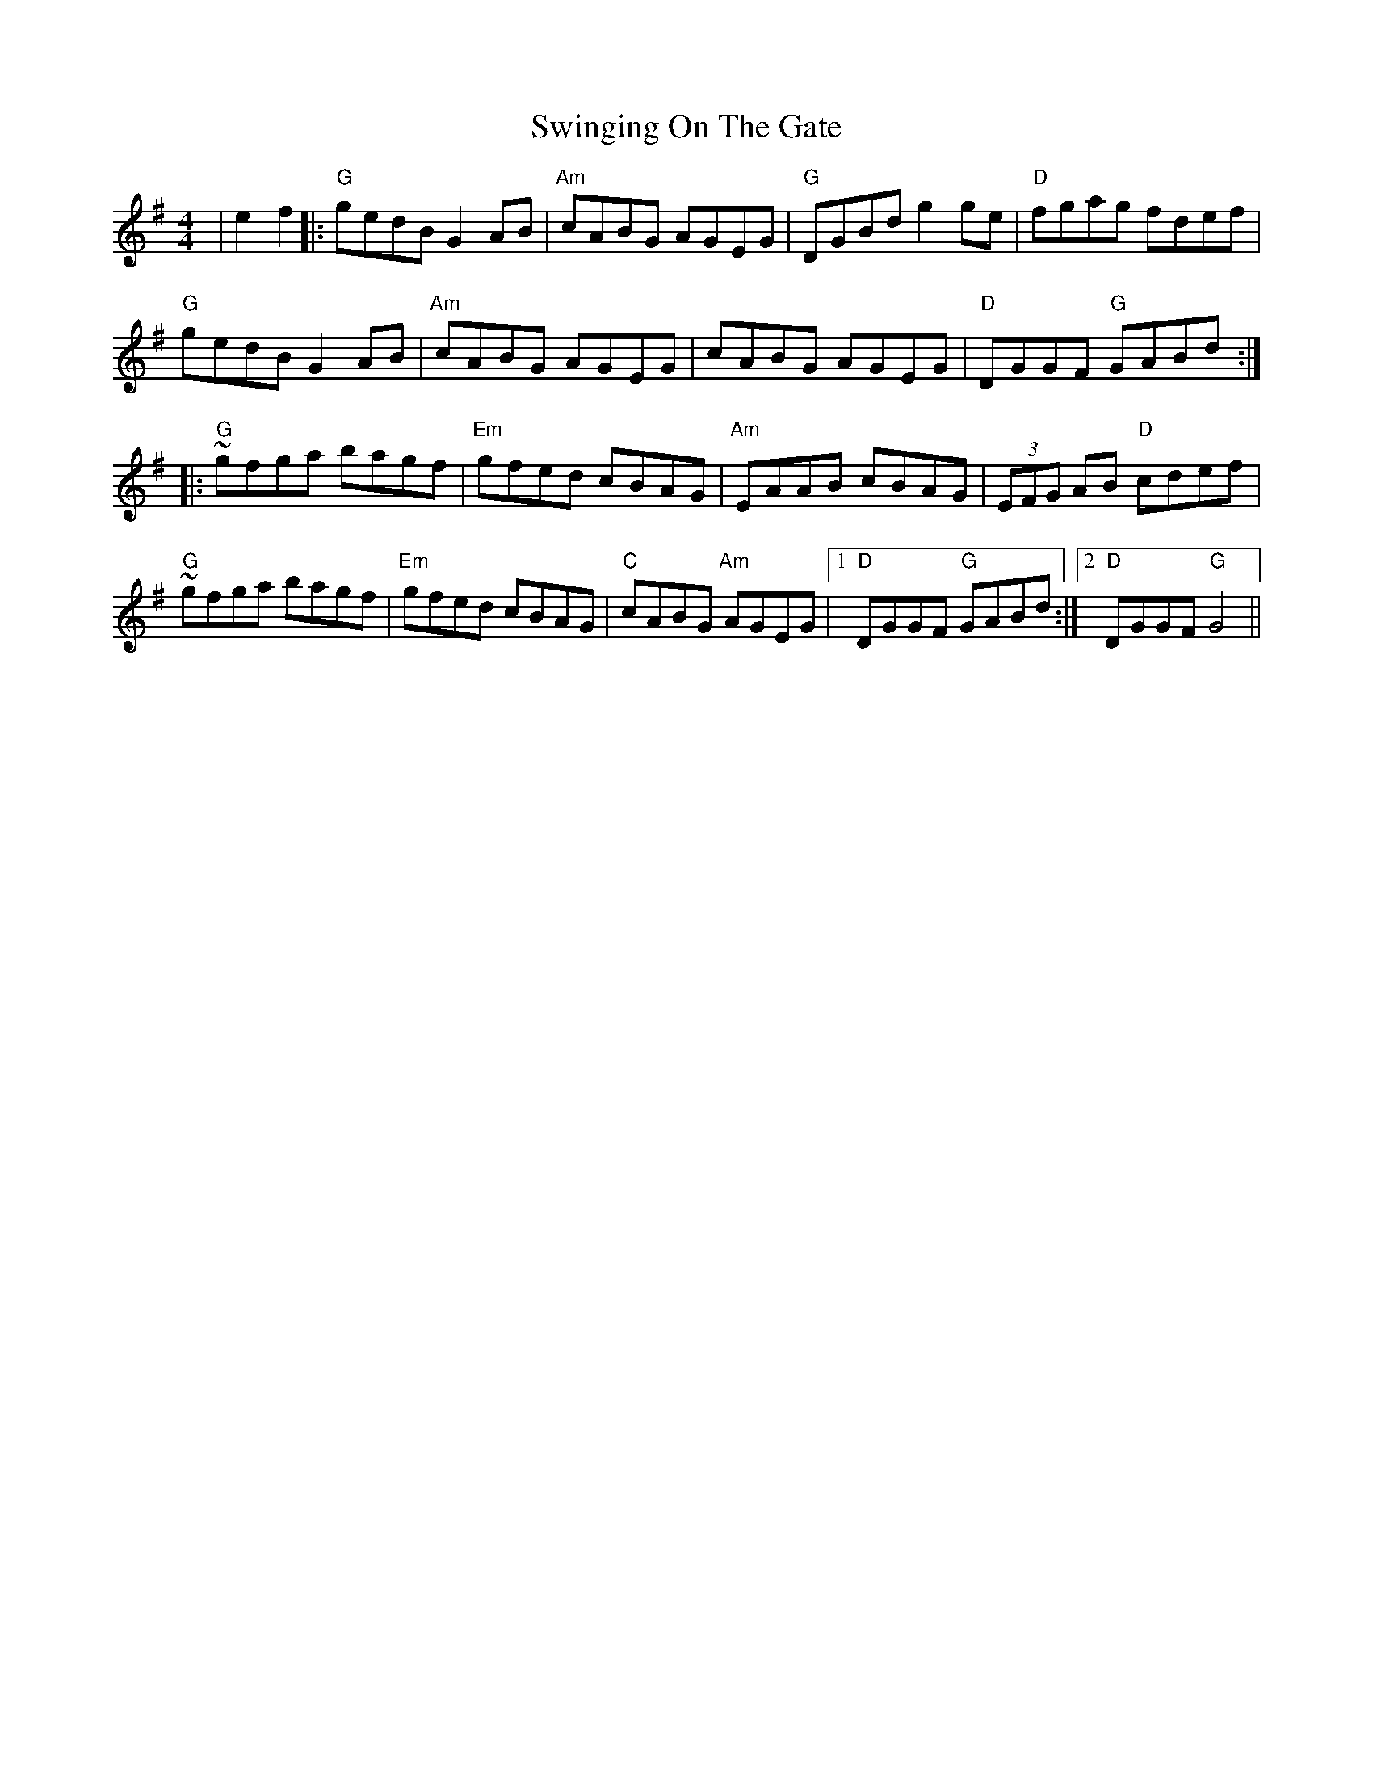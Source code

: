 X: 39190
T: Swinging On The Gate
R: reel
M: 4/4
K: Gmajor
|e2f2|:"G"gedB G2AB|"Am"cABG AGEG|"G"DGBd g2ge|"D"fgag fdef|
"G"gedB G2AB|"Am"cABG AGEG|cABG AGEG|"D"DGGF "G"GABd:|
|:"G"~gfga bagf|"Em"gfed cBAG|"Am"EAAB cBAG|(3EFG AB "D"cdef|
"G"~gfga bagf|"Em"gfed cBAG|"C"cABG "Am"AGEG|1 "D"DGGF "G"GABd:|2 "D"DGGF "G"G4||


